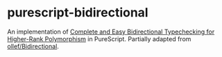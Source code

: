 * purescript-bidirectional

An implementation of [[https://www.cl.cam.ac.uk/~nk480/bidir.pdf][Complete and Easy Bidirectional Typechecking for Higher-Rank Polymorphism]] in
PureScript. Partially adapted from [[https://github.com/ollef/Bidirectional][ollef/Bidirectional]].
